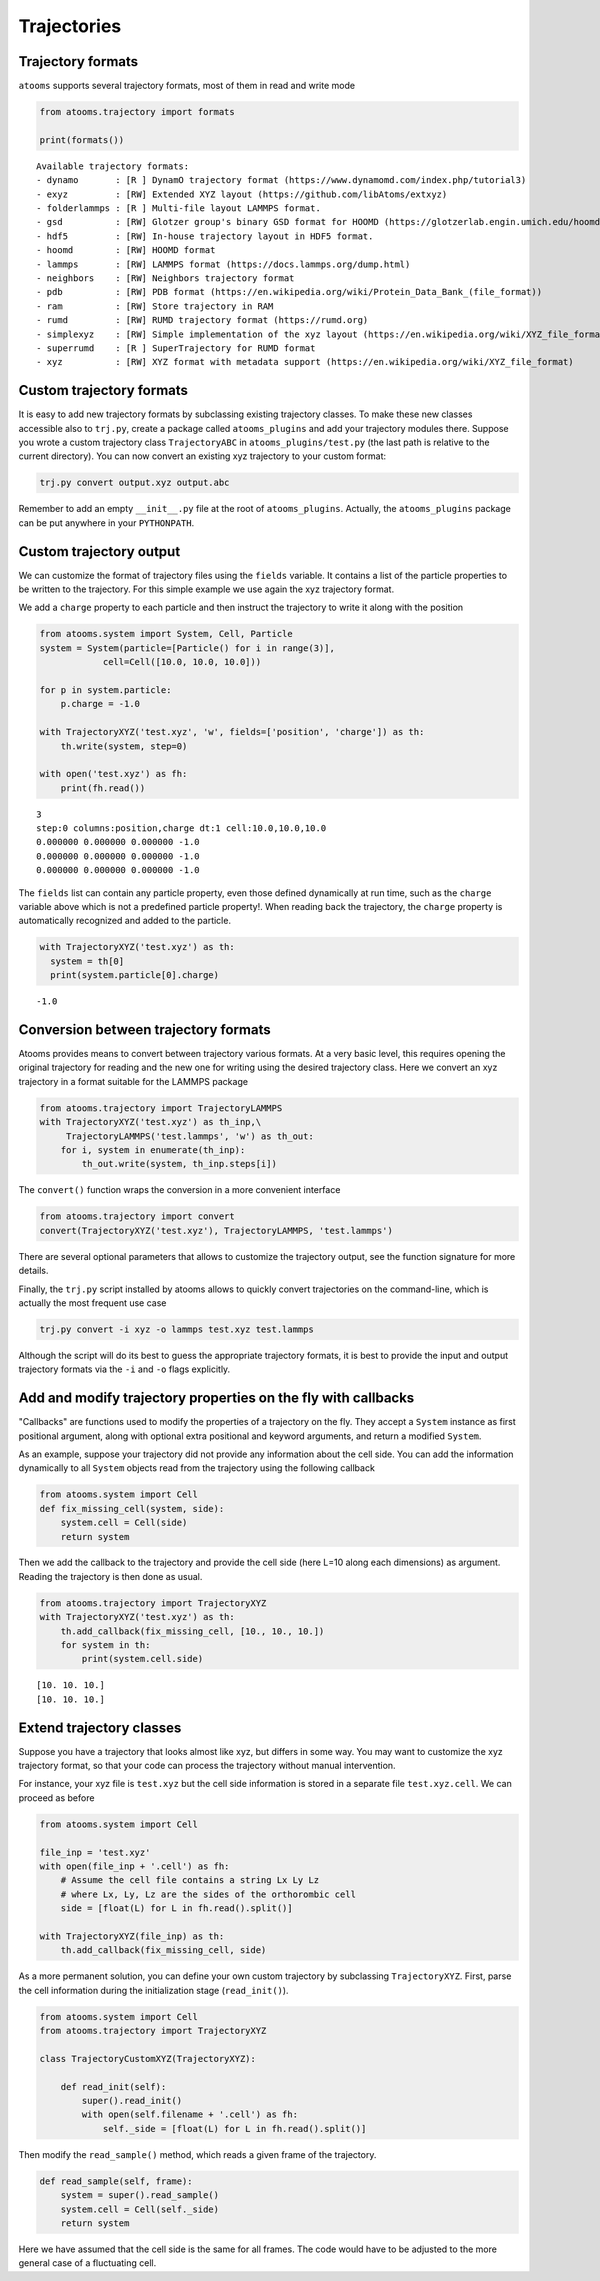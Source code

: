 


Trajectories
------------

Trajectory formats
~~~~~~~~~~~~~~~~~~

``atooms`` supports several trajectory formats, most of them in read and write mode

.. code:: python

    from atooms.trajectory import formats

    print(formats())

::

    Available trajectory formats:
    - dynamo       : [R ] DynamO trajectory format (https://www.dynamomd.com/index.php/tutorial3)
    - exyz         : [RW] Extended XYZ layout (https://github.com/libAtoms/extxyz)
    - folderlammps : [R ] Multi-file layout LAMMPS format.
    - gsd          : [RW] Glotzer group's binary GSD format for HOOMD (https://glotzerlab.engin.umich.edu/hoomd-blue/)
    - hdf5         : [RW] In-house trajectory layout in HDF5 format.
    - hoomd        : [RW] HOOMD format
    - lammps       : [RW] LAMMPS format (https://docs.lammps.org/dump.html)
    - neighbors    : [RW] Neighbors trajectory format
    - pdb          : [RW] PDB format (https://en.wikipedia.org/wiki/Protein_Data_Bank_(file_format))
    - ram          : [RW] Store trajectory in RAM
    - rumd         : [RW] RUMD trajectory format (https://rumd.org)
    - simplexyz    : [RW] Simple implementation of the xyz layout (https://en.wikipedia.org/wiki/XYZ_file_format)
    - superrumd    : [R ] SuperTrajectory for RUMD format
    - xyz          : [RW] XYZ format with metadata support (https://en.wikipedia.org/wiki/XYZ_file_format)

Custom trajectory formats
~~~~~~~~~~~~~~~~~~~~~~~~~

It is easy to add new trajectory formats by subclassing existing trajectory classes. To make these new classes accessible also to ``trj.py``, create a package called ``atooms_plugins`` and add your trajectory modules there. Suppose you wrote a custom trajectory class ``TrajectoryABC`` in ``atooms_plugins/test.py`` (the last path is relative to the current directory). You can now convert an existing xyz trajectory to your custom format:

.. code:: sh

    trj.py convert output.xyz output.abc

Remember to add an empty ``__init__.py`` file at the root of ``atooms_plugins``. Actually, the ``atooms_plugins`` package can be put anywhere in your ``PYTHONPATH``.

Custom trajectory output
~~~~~~~~~~~~~~~~~~~~~~~~

We can customize the format of trajectory files using the ``fields`` variable. It contains a list of the particle properties to be written to the trajectory. For this simple example we use again the xyz trajectory format.

We add a ``charge`` property to each particle and then instruct the trajectory to write it along with the position

.. code:: python

    from atooms.system import System, Cell, Particle
    system = System(particle=[Particle() for i in range(3)],
    		cell=Cell([10.0, 10.0, 10.0]))

    for p in system.particle:
        p.charge = -1.0

    with TrajectoryXYZ('test.xyz', 'w', fields=['position', 'charge']) as th:
        th.write(system, step=0)

    with open('test.xyz') as fh:
        print(fh.read())

::

    3
    step:0 columns:position,charge dt:1 cell:10.0,10.0,10.0 
    0.000000 0.000000 0.000000 -1.0
    0.000000 0.000000 0.000000 -1.0
    0.000000 0.000000 0.000000 -1.0

The ``fields`` list can contain any particle property, even those defined dynamically at run time, such as the ``charge`` variable above which is not a predefined particle property!. When reading back the trajectory, the ``charge`` property is automatically recognized and added to the particle. 

.. code:: python

    with TrajectoryXYZ('test.xyz') as th:
      system = th[0]
      print(system.particle[0].charge)

::

    -1.0

Conversion between trajectory formats
~~~~~~~~~~~~~~~~~~~~~~~~~~~~~~~~~~~~~

Atooms provides means to convert between trajectory various formats. At a very basic level, this requires opening the original trajectory for reading and the new one for writing using the desired trajectory class. Here we convert an xyz trajectory in a format suitable for the LAMMPS package

.. code:: python

    from atooms.trajectory import TrajectoryLAMMPS
    with TrajectoryXYZ('test.xyz') as th_inp,\
         TrajectoryLAMMPS('test.lammps', 'w') as th_out:
        for i, system in enumerate(th_inp):
            th_out.write(system, th_inp.steps[i])

The ``convert()`` function wraps the conversion in a more convenient interface

.. code:: python

    from atooms.trajectory import convert
    convert(TrajectoryXYZ('test.xyz'), TrajectoryLAMMPS, 'test.lammps')

There are several optional parameters that allows to customize the trajectory output, see the function signature for more details.

Finally, the ``trj.py`` script installed by atooms allows to quickly convert trajectories on the command-line, which is actually the most frequent use case

.. code:: sh

    trj.py convert -i xyz -o lammps test.xyz test.lammps

Although the script will do its best to guess the appropriate trajectory formats, it is best to provide the input and output trajectory formats via the ``-i`` and ``-o`` flags explicitly.

Add and modify trajectory properties on the fly with callbacks
~~~~~~~~~~~~~~~~~~~~~~~~~~~~~~~~~~~~~~~~~~~~~~~~~~~~~~~~~~~~~~

"Callbacks" are functions used to modify the properties of a trajectory on the fly. They accept a ``System`` instance as first positional argument, along with optional extra positional and keyword arguments, and return a modified ``System``.

As an example, suppose your trajectory did not provide any information about the cell side. You can add the information dynamically to all ``System`` objects read from the trajectory using the following callback

.. code:: python

    from atooms.system import Cell
    def fix_missing_cell(system, side):
        system.cell = Cell(side)
        return system

Then we add the callback to the trajectory and provide the cell side (here L=10 along each dimensions) as argument. Reading the trajectory is then done as usual.

.. code:: python

    from atooms.trajectory import TrajectoryXYZ
    with TrajectoryXYZ('test.xyz') as th:
        th.add_callback(fix_missing_cell, [10., 10., 10.])
        for system in th:
            print(system.cell.side)

::

    [10. 10. 10.]
    [10. 10. 10.]

Extend trajectory classes
~~~~~~~~~~~~~~~~~~~~~~~~~

Suppose you have a trajectory that looks almost like xyz, but differs in some way. You may want to customize the xyz trajectory format, so that your code can process the trajectory without manual intervention.

For instance, your xyz file is ``test.xyz`` but the cell side information is stored in a separate file ``test.xyz.cell``. We can proceed as before

.. code:: python

    from atooms.system import Cell

    file_inp = 'test.xyz'
    with open(file_inp + '.cell') as fh:
        # Assume the cell file contains a string Lx Ly Lz
        # where Lx, Ly, Lz are the sides of the orthorombic cell
        side = [float(L) for L in fh.read().split()]

    with TrajectoryXYZ(file_inp) as th:
        th.add_callback(fix_missing_cell, side)

As a more permanent solution, you can define your own custom trajectory by subclassing ``TrajectoryXYZ``. First, parse the cell information during the initialization stage (``read_init()``).

.. code:: python

    from atooms.system import Cell
    from atooms.trajectory import TrajectoryXYZ

    class TrajectoryCustomXYZ(TrajectoryXYZ):

        def read_init(self):
            super().read_init()
            with open(self.filename + '.cell') as fh:
                self._side = [float(L) for L in fh.read().split()]

Then modify the ``read_sample()`` method, which reads a given frame of the trajectory.

.. code:: python

    def read_sample(self, frame):
        system = super().read_sample()
        system.cell = Cell(self._side)
        return system

Here we have assumed that the cell side is the same for all frames. The code would have to be adjusted to the more general case of a fluctuating cell.
